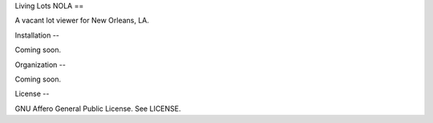 Living Lots NOLA
==

A vacant lot viewer for New Orleans, LA.


Installation
--

Coming soon.


Organization
--

Coming soon.


License
--

GNU Affero General Public License. See LICENSE.
